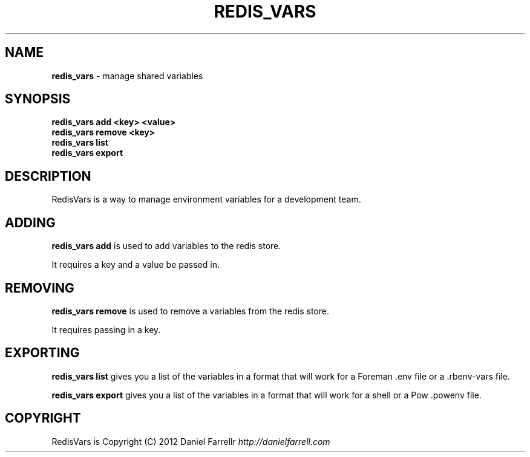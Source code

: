 .\" generated with Ronn/v0.7.3
.\" http://github.com/rtomayko/ronn/tree/0.7.3
.
.TH "REDIS_VARS" "1" "December 2012" "" ""
.
.SH "NAME"
\fBredis_vars\fR \- manage shared variables
.
.SH "SYNOPSIS"
\fBredis_vars add <key> <value>\fR
.
.br
\fBredis_vars remove <key>\fR
.
.br
\fBredis_vars list\fR
.
.br
\fBredis_vars export\fR
.
.SH "DESCRIPTION"
RedisVars is a way to manage environment variables for a development team\.
.
.SH "ADDING"
\fBredis_vars add\fR is used to add variables to the redis store\.
.
.P
It requires a key and a value be passed in\.
.
.SH "REMOVING"
\fBredis_vars remove\fR is used to remove a variables from the redis store\.
.
.P
It requires passing in a key\.
.
.SH "EXPORTING"
\fBredis_vars list\fR gives you a list of the variables in a format that will work for a Foreman \.env file or a \.rbenv\-vars file\.
.
.P
\fBredis_vars export\fR gives you a list of the variables in a format that will work for a shell or a Pow \.powenv file\.
.
.SH "COPYRIGHT"
RedisVars is Copyright (C) 2012 Daniel Farrellr \fIhttp://danielfarrell\.com\fR
